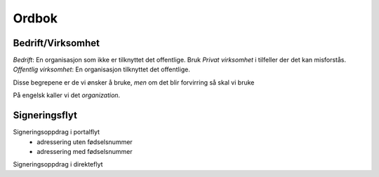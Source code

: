 Ordbok
********

Bedrift/Virksomhet
===================
*Bedrift*: En organisasjon som ikke er tilknyttet det offentlige. Bruk *Privat virksomhet* i tilfeller der det kan misforstås.
*Offentlig virksomhet*: En organisasjon tilknyttet det offentlige.

Disse begrepene er de vi ønsker å bruke, *men* om det blir forvirring så skal vi bruke

På engelsk kaller vi det *organization*.

Signeringsflyt
===============

Signeringsoppdrag i portalflyt
    - adressering uten fødselsnummer
    - adressering med fødselsnummer

Signeringsoppdrag i direkteflyt